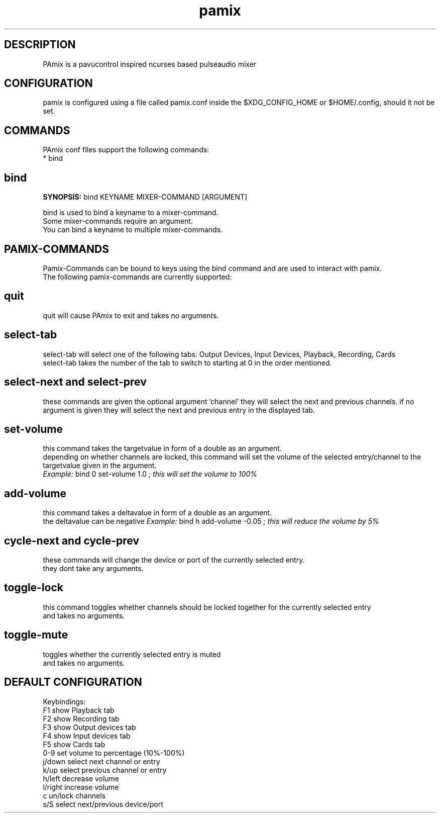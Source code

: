 .\" this is the manpage of the pamix pulseaudio ncurses mixer
.TH pamix 1 "27 Nov 2024" "V" "pamix man page"

.SH DESCRIPTION
PAmix is a pavucontrol inspired ncurses based pulseaudio mixer

.SH CONFIGURATION
pamix is configured using a file called pamix.conf inside the $XDG_CONFIG_HOME or $HOME/.config, should it not be set.
.br
.start
.SH COMMANDS
.PP
PAmix conf files support the following commands:
.br
* bind

.SH bind
.PP
\fBSYNOPSIS:\fP bind KEYNAME MIXER\-COMMAND [ARGUMENT]

.PP
bind is used to bind a keyname to a mixer\-command.
.br
Some mixer\-commands require an argument.
.br
You can bind a keyname to multiple mixer\-commands.

.SH PAMIX\-COMMANDS
.PP
Pamix\-Commands can be bound to keys using the bind command and are used to interact with pamix.
.br
The following pamix\-commands are currently supported:

.SH quit
.PP
quit will cause PAmix to exit and takes no arguments.

.SH select\-tab
.PP
select\-tab will select one of the following tabs: Output Devices, Input Devices, Playback, Recording, Cards
.br
select\-tab takes the number of the tab to switch to starting at 0 in the order mentioned.

.SH select\-next and select\-prev
.PP
these commands are given the optional argument 'channel' they will select the next and previous channels.
if no argument is given they will select the next and previous entry in the displayed tab.

.SH set\-volume
.PP
this command takes the targetvalue in form of a double as an argument.
.br
depending on whether channels are locked, this command will set the volume of the selected entry/channel to the targetvalue given in the argument.
.br
\fIExample:\fP bind 0 set\-volume 1.0 \fI; this will set the volume to 100%\fP

.SH add\-volume
.PP
this command takes a deltavalue in form of a double as an argument.
.br
the deltavalue can be negative
\fIExample:\fP bind h add\-volume \-0.05 \fI; this will reduce the volume by 5%\fP

.SH cycle\-next and cycle\-prev
.PP
these commands will change the device or port of the currently selected entry.
.br
they dont take any arguments.

.SH toggle\-lock
.PP
this command toggles whether channels should be locked together for the currently selected entry
.br
and takes no arguments.

.SH toggle\-mute
.PP
toggles whether the currently selected entry is muted
.br
and takes no arguments.

.stop

.SH DEFAULT CONFIGURATION

Keybindings:
.br
F1      show Playback tab
.br
F2      show Recording tab
.br
F3      show Output devices tab
.br
F4      show Input devices tab
.br
F5      show Cards tab
.br
0-9     set volume to percentage (10%-100%)
.br
j/down  select next channel or entry
.br
k/up    select previous channel or entry
.br
h/left  decrease volume
.br
l/right increase volume
.br
c       un/lock channels
.br
s/S     select next/previous device/port

